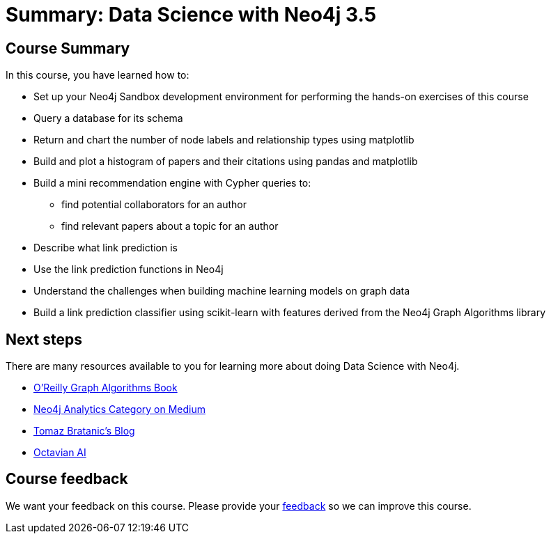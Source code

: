 = Summary: Data Science with Neo4j 3.5
:slug: 05-summary
:neo4j-version: 3.4.4
:imagesdir: ../images
:page-slug: {slug}
:page-layout: training
:page-certificate:
:page-module-duration-minutes: 5

== Course Summary

In this course, you have learned how to:

[square]
* Set up your Neo4j Sandbox development environment for performing the hands-on exercises of this course
* Query a database for its schema
* Return and chart the number of node labels and relationship types using matplotlib
* Build and plot a histogram of papers and their citations using pandas and matplotlib
* Build a mini recommendation engine with Cypher queries to:
    ** find potential collaborators for an author
    ** find relevant papers about a topic for an author
* Describe what link prediction is
* Use the link prediction functions in Neo4j
* Understand the challenges when building machine learning models on graph data
* Build a link prediction classifier using scikit-learn with features derived from the Neo4j Graph Algorithms library

== Next steps

There are many resources available to you for learning more about doing Data Science with Neo4j.

* https://neo4j.com/graph-algorithms-book/[O'Reilly Graph Algorithms Book^]
* https://medium.com/neo4j/tagged/data-science[Neo4j Analytics Category on Medium^]
* https://tbgraph.wordpress.com/[Tomaz Bratanic’s Blog^]
* https://www.octavian.ai/[Octavian AI^]

== Course feedback

We want your feedback on this course. Please provide your https://forms.gle/8CvzzaUfFsaVY5Kz6[feedback] so we can improve this course.
